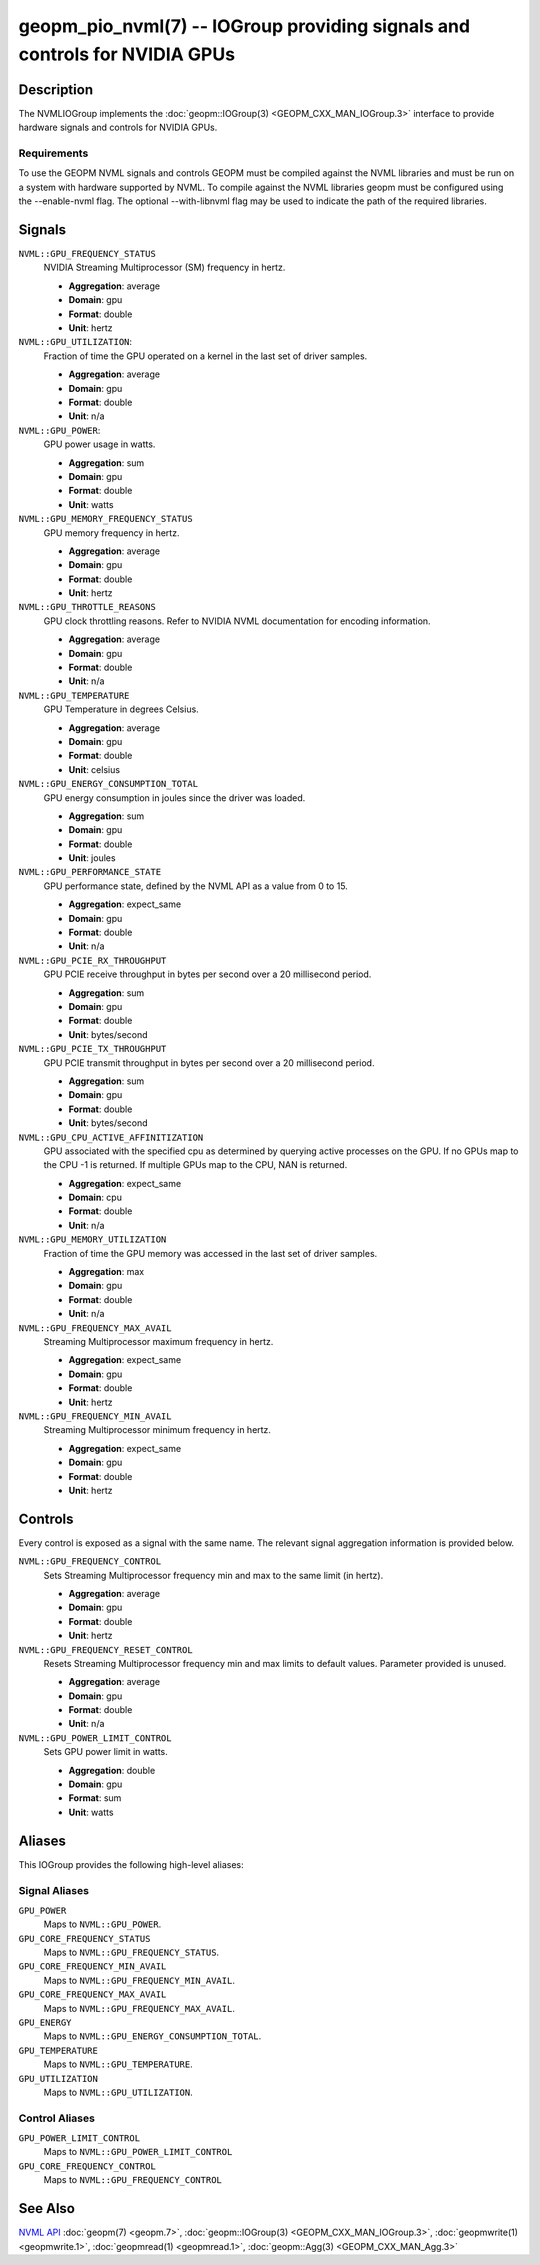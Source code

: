 geopm_pio_nvml(7) -- IOGroup providing signals and controls for NVIDIA GPUs
===========================================================================

Description
-----------

The NVMLIOGroup implements the :doc:`geopm::IOGroup(3) <GEOPM_CXX_MAN_IOGroup.3>`
interface to provide hardware signals and controls for NVIDIA GPUs.

Requirements
^^^^^^^^^^^^

To use the GEOPM NVML signals and controls GEOPM must be compiled against the NVML libraries and must be run on a system with hardware supported by NVML.  To compile against the NVML libraries geopm must be configured using the --enable-nvml flag.  The optional --with-libnvml flag may be used to indicate the path of the required libraries.

Signals
-------

``NVML::GPU_FREQUENCY_STATUS``
    NVIDIA Streaming Multiprocessor (SM) frequency in hertz.

    *  **Aggregation**: average
    *  **Domain**: gpu
    *  **Format**: double
    *  **Unit**: hertz

``NVML::GPU_UTILIZATION``:
    Fraction of time the GPU operated on a kernel in the last set of driver samples.

    *  **Aggregation**: average
    *  **Domain**: gpu
    *  **Format**: double
    *  **Unit**: n/a

``NVML::GPU_POWER``:
    GPU power usage in watts.

    *  **Aggregation**: sum
    *  **Domain**: gpu
    *  **Format**: double
    *  **Unit**: watts

``NVML::GPU_MEMORY_FREQUENCY_STATUS``
    GPU memory frequency in hertz.

    *  **Aggregation**: average
    *  **Domain**: gpu
    *  **Format**: double
    *  **Unit**: hertz

``NVML::GPU_THROTTLE_REASONS``
    GPU clock throttling reasons.  Refer to NVIDIA NVML documentation for encoding information.

    *  **Aggregation**: average
    *  **Domain**: gpu
    *  **Format**: double
    *  **Unit**: n/a

``NVML::GPU_TEMPERATURE``
    GPU Temperature in degrees Celsius.

    *  **Aggregation**: average
    *  **Domain**: gpu
    *  **Format**: double
    *  **Unit**: celsius

``NVML::GPU_ENERGY_CONSUMPTION_TOTAL``
    GPU energy consumption in joules since the driver was loaded.

    *  **Aggregation**: sum
    *  **Domain**: gpu
    *  **Format**: double
    *  **Unit**: joules

``NVML::GPU_PERFORMANCE_STATE``
    GPU performance state, defined by the NVML API as a value from 0 to 15.

    *  **Aggregation**: expect_same
    *  **Domain**: gpu
    *  **Format**: double
    *  **Unit**: n/a

``NVML::GPU_PCIE_RX_THROUGHPUT``
    GPU PCIE receive throughput in bytes per second over a 20 millisecond period.

    *  **Aggregation**: sum
    *  **Domain**: gpu
    *  **Format**: double
    *  **Unit**: bytes/second

``NVML::GPU_PCIE_TX_THROUGHPUT``
    GPU PCIE transmit throughput in bytes per second over a 20 millisecond period.

    *  **Aggregation**: sum
    *  **Domain**: gpu
    *  **Format**: double
    *  **Unit**: bytes/second

``NVML::GPU_CPU_ACTIVE_AFFINITIZATION``
    GPU associated with the specified cpu as determined by querying active processes on the GPU.  If no GPUs map to the CPU -1 is returned.  If multiple GPUs map to the CPU, NAN is returned.

    *  **Aggregation**: expect_same
    *  **Domain**: cpu
    *  **Format**: double
    *  **Unit**: n/a

``NVML::GPU_MEMORY_UTILIZATION``
    Fraction of time the GPU memory was accessed in the last set of driver samples.

    *  **Aggregation**: max
    *  **Domain**: gpu
    *  **Format**: double
    *  **Unit**: n/a

``NVML::GPU_FREQUENCY_MAX_AVAIL``
    Streaming Multiprocessor maximum frequency in hertz.

    *  **Aggregation**: expect_same
    *  **Domain**: gpu
    *  **Format**: double
    *  **Unit**: hertz

``NVML::GPU_FREQUENCY_MIN_AVAIL``
    Streaming Multiprocessor minimum frequency in hertz.

    *  **Aggregation**: expect_same
    *  **Domain**: gpu
    *  **Format**: double
    *  **Unit**: hertz

Controls
--------

Every control is exposed as a signal with the same name.  The relevant signal aggregation information is provided below.

``NVML::GPU_FREQUENCY_CONTROL``
    Sets Streaming Multiprocessor frequency min and max to the same limit (in hertz).

    *  **Aggregation**: average
    *  **Domain**: gpu
    *  **Format**: double
    *  **Unit**: hertz

``NVML::GPU_FREQUENCY_RESET_CONTROL``
    Resets Streaming Multiprocessor frequency min and max limits to default values.  Parameter provided is unused.

    *  **Aggregation**: average
    *  **Domain**: gpu
    *  **Format**: double
    *  **Unit**: n/a

``NVML::GPU_POWER_LIMIT_CONTROL``
    Sets GPU power limit in watts.

    *  **Aggregation**: double
    *  **Domain**: gpu
    *  **Format**: sum
    *  **Unit**: watts

Aliases
-------

This IOGroup provides the following high-level aliases:

Signal Aliases
^^^^^^^^^^^^^^

``GPU_POWER``
    Maps to ``NVML::GPU_POWER``.

``GPU_CORE_FREQUENCY_STATUS``
    Maps to ``NVML::GPU_FREQUENCY_STATUS``.

``GPU_CORE_FREQUENCY_MIN_AVAIL``
    Maps to ``NVML::GPU_FREQUENCY_MIN_AVAIL``.

``GPU_CORE_FREQUENCY_MAX_AVAIL``
    Maps to ``NVML::GPU_FREQUENCY_MAX_AVAIL``.

``GPU_ENERGY``
    Maps to ``NVML::GPU_ENERGY_CONSUMPTION_TOTAL``.

``GPU_TEMPERATURE``
    Maps to ``NVML::GPU_TEMPERATURE``.

``GPU_UTILIZATION``
    Maps to ``NVML::GPU_UTILIZATION``.

Control Aliases
^^^^^^^^^^^^^^^

``GPU_POWER_LIMIT_CONTROL``
    Maps to ``NVML::GPU_POWER_LIMIT_CONTROL``

``GPU_CORE_FREQUENCY_CONTROL``
    Maps to ``NVML::GPU_FREQUENCY_CONTROL``

See Also
--------


`NVML API <https://docs.nvidia.com/deploy/nvml-api/nvml-api-reference.html#nvml-api-reference>`_
:doc:`geopm(7) <geopm.7>`\ ,
:doc:`geopm::IOGroup(3) <GEOPM_CXX_MAN_IOGroup.3>`\ ,
:doc:`geopmwrite(1) <geopmwrite.1>`\ ,
:doc:`geopmread(1) <geopmread.1>`,
:doc:`geopm::Agg(3) <GEOPM_CXX_MAN_Agg.3>`
